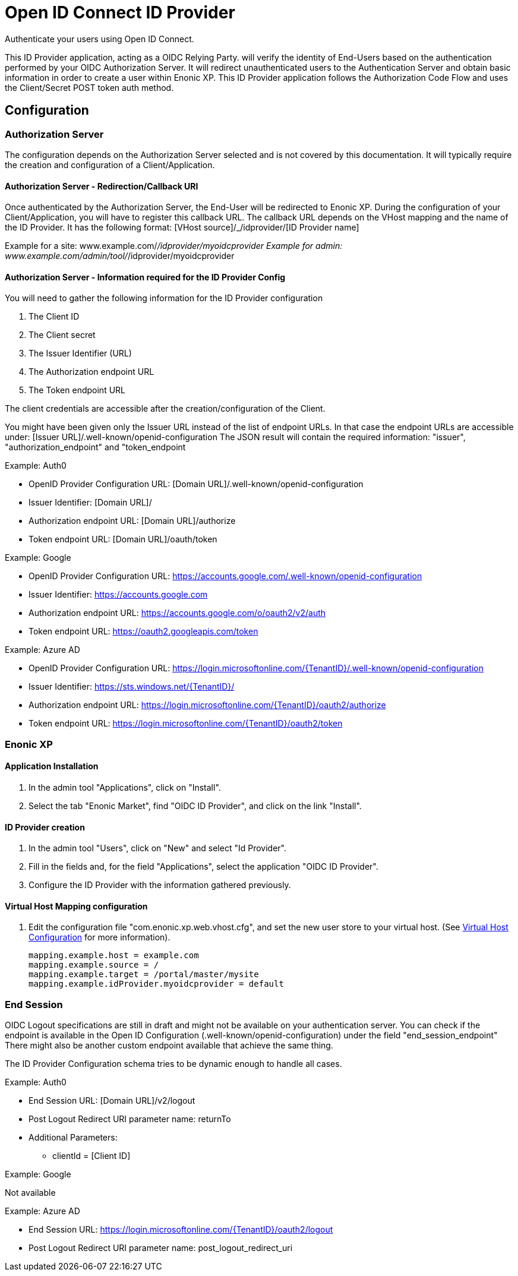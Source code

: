 = Open ID Connect ID Provider

Authenticate your users using Open ID Connect.

This ID Provider application, acting as a OIDC Relying Party. will verify the identity of End-Users based on the authentication performed by your OIDC Authorization Server.
It will redirect unauthenticated users to the Authentication Server and obtain basic information in order to create a user within Enonic XP.
This ID Provider application follows the Authorization Code Flow and uses the Client/Secret POST token auth method.

== Configuration

=== Authorization Server

The configuration depends on the Authorization Server selected and is not covered by this documentation.
It will typically require the creation and configuration of a Client/Application.

==== Authorization Server - Redirection/Callback URI

Once authenticated by the Authorization Server, the End-User will be redirected to Enonic XP.
During the configuration of your Client/Application, you will have to register this callback URL.
The callback URL depends on the VHost mapping and the name of the ID Provider.
It has the following format:  [VHost source]/_/idprovider/[ID Provider name]

Example for a site: www.example.com/_/idprovider/myoidcprovider
Example for admin: www.example.com/admin/tool/_/idprovider/myoidcprovider

==== Authorization Server - Information required for the ID Provider Config

You will need to gather the following information for the ID Provider configuration

. The Client ID
. The Client secret
. The Issuer Identifier (URL)
. The Authorization endpoint URL
. The Token endpoint URL

The client credentials are accessible after the creation/configuration of the Client.

You might have been given only the Issuer URL instead of the list of endpoint URLs.
In that case the endpoint URLs are accessible under: [Issuer URL]/.well-known/openid-configuration
The JSON result will contain the required information: "issuer", "authorization_endpoint" and "token_endpoint

Example: Auth0

- OpenID Provider Configuration URL: [Domain URL]/.well-known/openid-configuration
- Issuer Identifier: [Domain URL]/
- Authorization endpoint URL: [Domain URL]/authorize
- Token endpoint URL: [Domain URL]/oauth/token

Example: Google

- OpenID Provider Configuration URL: https://accounts.google.com/.well-known/openid-configuration
- Issuer Identifier: https://accounts.google.com
- Authorization endpoint URL: https://accounts.google.com/o/oauth2/v2/auth
- Token endpoint URL: https://oauth2.googleapis.com/token

Example: Azure AD

- OpenID Provider Configuration URL: https://login.microsoftonline.com/{TenantID}/.well-known/openid-configuration
- Issuer Identifier: https://sts.windows.net/{TenantID}/
- Authorization endpoint URL: https://login.microsoftonline.com/{TenantID}/oauth2/authorize
- Token endpoint URL: https://login.microsoftonline.com/{TenantID}/oauth2/token


=== Enonic XP


==== Application Installation

. In the admin tool "Applications", click on "Install".
. Select the tab "Enonic Market", find "OIDC ID Provider", and click on the link "Install".

==== ID Provider creation

. In the admin tool "Users", click on "New" and select "Id Provider".
. Fill in the fields and, for the field "Applications", select the application "OIDC ID Provider".
. Configure the ID Provider with the information gathered previously.

====  Virtual Host Mapping configuration

. Edit the configuration file "com.enonic.xp.web.vhost.cfg", and set the new user store to your virtual host. (See https://developer.enonic.com/docs/xp/stable/deployment/vhosts[Virtual Host Configuration] for more information).

    mapping.example.host = example.com
    mapping.example.source = /
    mapping.example.target = /portal/master/mysite
    mapping.example.idProvider.myoidcprovider = default


=== End Session

OIDC Logout specifications are still in draft and might not be available on your authentication server.
You can check if the endpoint is available in the Open ID Configuration (.well-known/openid-configuration) under the field "end_session_endpoint"
There might also be another custom endpoint available that achieve the same thing.

The ID Provider Configuration schema tries to be dynamic enough to handle all cases.


Example: Auth0

* End Session URL: [Domain URL]/v2/logout
* Post Logout Redirect URI parameter name: returnTo
* Additional Parameters:
** clientId = [Client ID]

Example: Google

Not available

Example: Azure AD

* End Session URL: https://login.microsoftonline.com/{TenantID}/oauth2/logout
* Post Logout Redirect URI parameter name: post_logout_redirect_uri










